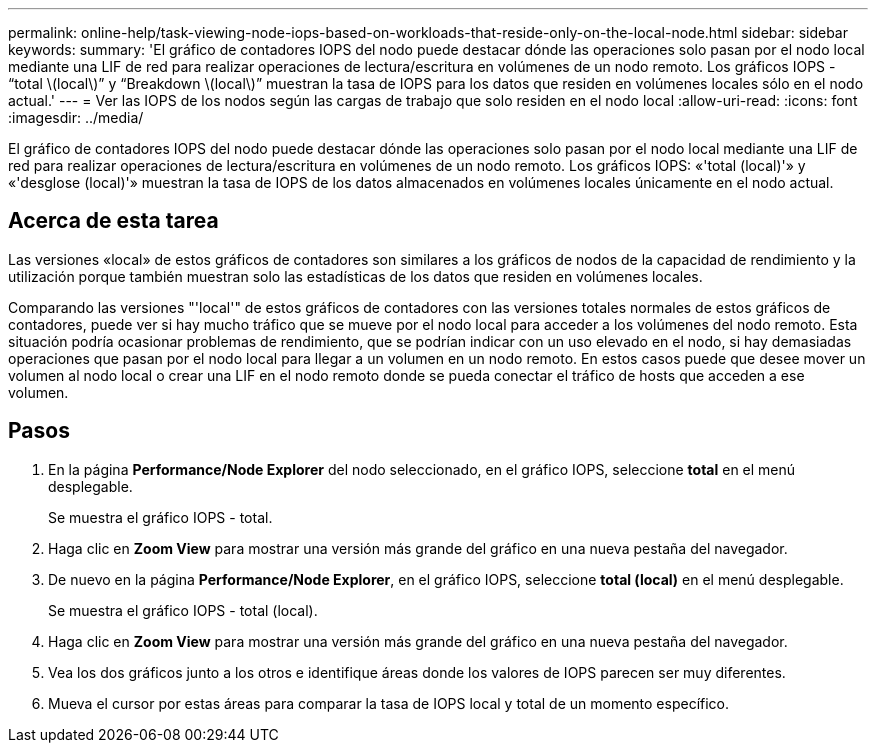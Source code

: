 ---
permalink: online-help/task-viewing-node-iops-based-on-workloads-that-reside-only-on-the-local-node.html 
sidebar: sidebar 
keywords:  
summary: 'El gráfico de contadores IOPS del nodo puede destacar dónde las operaciones solo pasan por el nodo local mediante una LIF de red para realizar operaciones de lectura/escritura en volúmenes de un nodo remoto. Los gráficos IOPS - “total \(local\)” y “Breakdown \(local\)” muestran la tasa de IOPS para los datos que residen en volúmenes locales sólo en el nodo actual.' 
---
= Ver las IOPS de los nodos según las cargas de trabajo que solo residen en el nodo local
:allow-uri-read: 
:icons: font
:imagesdir: ../media/


[role="lead"]
El gráfico de contadores IOPS del nodo puede destacar dónde las operaciones solo pasan por el nodo local mediante una LIF de red para realizar operaciones de lectura/escritura en volúmenes de un nodo remoto. Los gráficos IOPS: «'total (local)'» y «'desglose (local)'» muestran la tasa de IOPS de los datos almacenados en volúmenes locales únicamente en el nodo actual.



== Acerca de esta tarea

Las versiones «local» de estos gráficos de contadores son similares a los gráficos de nodos de la capacidad de rendimiento y la utilización porque también muestran solo las estadísticas de los datos que residen en volúmenes locales.

Comparando las versiones "'local'" de estos gráficos de contadores con las versiones totales normales de estos gráficos de contadores, puede ver si hay mucho tráfico que se mueve por el nodo local para acceder a los volúmenes del nodo remoto. Esta situación podría ocasionar problemas de rendimiento, que se podrían indicar con un uso elevado en el nodo, si hay demasiadas operaciones que pasan por el nodo local para llegar a un volumen en un nodo remoto. En estos casos puede que desee mover un volumen al nodo local o crear una LIF en el nodo remoto donde se pueda conectar el tráfico de hosts que acceden a ese volumen.



== Pasos

. En la página *Performance/Node Explorer* del nodo seleccionado, en el gráfico IOPS, seleccione *total* en el menú desplegable.
+
Se muestra el gráfico IOPS - total.

. Haga clic en *Zoom View* para mostrar una versión más grande del gráfico en una nueva pestaña del navegador.
. De nuevo en la página *Performance/Node Explorer*, en el gráfico IOPS, seleccione *total (local)* en el menú desplegable.
+
Se muestra el gráfico IOPS - total (local).

. Haga clic en *Zoom View* para mostrar una versión más grande del gráfico en una nueva pestaña del navegador.
. Vea los dos gráficos junto a los otros e identifique áreas donde los valores de IOPS parecen ser muy diferentes.
. Mueva el cursor por estas áreas para comparar la tasa de IOPS local y total de un momento específico.

